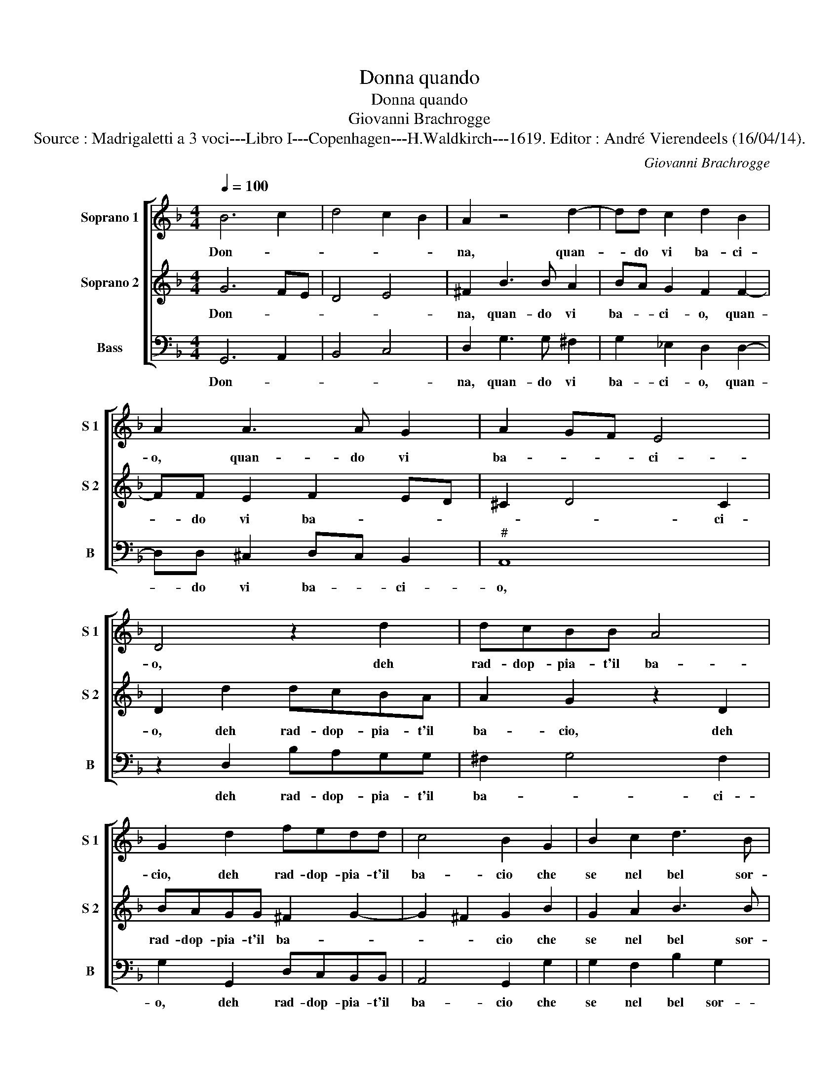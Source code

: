 X:1
T:Donna quando
T:Donna quando
T:Giovanni Brachrogge
T:Source : Madrigaletti a 3 voci---Libro I---Copenhagen---H.Waldkirch---1619. Editor : André Vierendeels (16/04/14).
C:Giovanni Brachrogge
%%score [ 1 2 3 ]
L:1/8
Q:1/4=100
M:4/4
K:F
V:1 treble nm="Soprano 1" snm="S 1"
V:2 treble nm="Soprano 2" snm="S 2"
V:3 bass nm="Bass" snm="B"
V:1
 B6 c2 | d4 c2 B2 | A2 z4 d2- | dd c2 d2 B2 | A2 A3 A G2 | A2 GF E4 | D4 z2 d2 | dcBB A4 | %8
w: Don- *||na, quan-|* do vi ba- ci-|o, quan- do vi|ba- * * ci-|o, deh|rad- dop- pia- t'il ba-|
 G2 d2 fedd | c4 B2 G2 | B2 c2 d3 B | c4 c2 d2 | f3 e d2 d2 | c4 c2 B2 | d3 c B3 B | A8 |1 %16
w: cio, deh rad- dop- pia- t'il|ba- cio che|se nel bel sor-|ri- so, m'a-|pri- te'un bel nar-|ci- so, m'a-|pri- te'un bel nar-|ci-|
[M:2/4] G4 ::2[M:4/4] G4 z2 dd || cB AB c3 B/A/ | G3 A B2 AB | d4 d2 d2 | dcBB A2 AA | %22
w: so,|so, e ri-|den _ _ _ _ _ _|_ _ _ do'e ba|cian- do, ei|ba- ci ra- dop- pian- do, ei|
 Bcde f3 e/d/ | c4 c2 d2- | dc d2 d2 B2 | c2 cc d3 c | BA G3 A c2- | cBAG F4 | z2 d4 c2 | %29
w: ba- ci ra- dop- pian- * *|* do, co-|* me da chiu- so|spe- co se vo- ce'io|vi fa- ro, se vo-|* c'io vi fa- ro,|voi fa-|
 B>c d<B A4 :| G8 |] %31
w: re- * * * t'Ec-|co.|
V:2
 G6 FE | D4 E4 | ^F2 B3 B A2 | BA G2 F2 F2- | FF E2 F2 ED | ^C2 D4 C2 | D2 d2 dcBA | A2 G2 z2 D2 | %8
w: Don- * *||na, quan- do vi|ba- * ci- o, quan-|* do vi ba- * *|* * ci-|o, deh rad- dop- pia- t'il|ba- cio, deh|
 BAGG ^F2 G2- | G2 ^F2 G2 B2 | G2 A2 B3 B | A4 A2 B2 | d3 c B2 G2 | A4 A2 B2 | B3 A G2 E2 | %15
w: rad- dop- pia- t'il ba- *|* * cio che|se nel bel sor-|ri- so, m'a-|pri- te'un bel nar-|ci- so, m'a|pri- te'un bel nar-|
 ^F2 G4 F2 |1[M:2/4] G4 ::2[M:4/4] G2 BB AG FG || A3 G/F/ G3 A | B2 Bc d3 c/B/ | A4 AAGA | %21
w: ci- * *|so,|so, e- ri- den- * * *||* do'e ba- cian- * *|* do, ei ba- ci|
 Bc d4 Ac | dcBc d3 c/B/ | A4 A2 B2- | BA A2 B2 G2 | A4 A2 d2 | dcBA G4 | z2 c2 cBAG | %28
w: ra- dop- pian- do, ei|ba- ci ra- dop- pian- * *|* do, co-|* me da chiu- so|spe- co se|vo- ce'io vi fa- ro,|se vo- c'io vi fa-|
"^b" FE D4 AA | G>A B<G ^F4 :| G8 |] %31
w: ro, _ _ voi fa-|re- * * * te'Ec-|co.|
V:3
 G,,6 A,,2 | B,,4 C,4 | D,2 G,3 G, ^F,2 | G,2 _E,2 D,2 D,2- | D,D, ^C,2 D,C, B,,2 |"^#" A,,8 | %6
w: Don- *||na, quan- do vi|ba- ci- o, quan-|* do vi ba- * ci-|o,|
 z2 D,2 B,A,G,G, | ^F,2 G,4 F,2 | G,2 G,,2 D,C,B,,B,, | A,,4 G,,2 G,2 | G,2 F,2 B,2 G,2 | %11
w: deh rad- dop- pia- t'il|ba- * ci-|o, deh rad- dop- pia- t'il|ba- cio che|se nel bel sor-|
 F,4 F,2 B,,2 | B,,3 C, D,2 E,2 | F,4 F,2 G,2 | G,,3 A,, B,,2 C,2 | D,8 |1[M:2/4] G,,4 ::2 %17
w: ri- ro, m'a-|pri- te'un bel nar-|ci- so, m'a-|pri- te'un bel nar-|ci-|so,|
[M:4/4] G,,2 G,G, F,E, D,E, || F,3 E,/D,/ C,D,E,F, | G,6 F,G, | D,4 D,2 G,2 | G,,A,,B,,C, D,4 | %22
w: so, e ri- den- * * *||* do'e ba-|cian- do, ei|ba- ci ra- dop- pian-|
 B,,2 B,,2 B,,C,D,E, | F,4 F,2 B,,2 | F,3 D, G,2 B,2 | F,4 F,2 D,2 | G,3 F, _E,D, C,2- | %27
w: do, ei ba- ci ra- do-|pian- do, co-|me da chiu- so|spe- co se|vo- ce'io vi- fa- ro,|
 C,2 C,2 F,3 _E, | D,C, B,,2 B,2 F,2 | G,>C, B,,>C, D,4 :| G,,8 |] %31
w: _ se vo- ce'io|vi fa- ro, voi fa-|re- * * * te'Ec-|co.|

